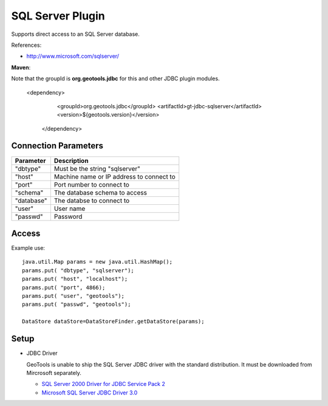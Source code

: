 SQL Server Plugin
-----------------

Supports direct access to an SQL Server database.

References:

* http://www.microsoft.com/sqlserver/

**Maven**::

Note that the groupId is **org.geotools.jdbc** for this and other JDBC plugin modules.

   <dependency>
      <groupId>org.geotools.jdbc</groupId>
      <artifactId>gt-jdbc-sqlserver</artifactId>
      <version>${geotools.version}</version>
    </dependency>

Connection Parameters
^^^^^^^^^^^^^^^^^^^^^

============== ============================================
Parameter      Description
============== ============================================
"dbtype"       Must be the string "sqlserver"
"host"         Machine name or IP address to connect to
"port"         Port number to connect to
"schema"       The database schema to access
"database"     The databse to connect to
"user"         User name
"passwd"       Password
============== ============================================

Access
^^^^^^

Example use::
  
  java.util.Map params = new java.util.HashMap();
  params.put( "dbtype", "sqlserver");
  params.put( "host", "localhost");
  params.put( "port", 4866);
  params.put( "user", "geotools");
  params.put( "passwd", "geotools");
  
  DataStore dataStore=DataStoreFinder.getDataStore(params);

Setup
^^^^^

* JDBC Driver
  
  GeoTools is unable to ship the SQL Server JDBC driver with the standard
  distribution. It must be downloaded from Mircrosoft separately.
  
  * `SQL Server 2000 Driver for JDBC Service Pack 2 <http://www.microsoft.com/downloads/en/details.aspx?familyid=9F1874B6-F8E1-4BD6-947C-0FC5BF05BF71&displaylang=en>`_
  * `Microsoft SQL Server JDBC Driver 3.0 <http://www.microsoft.com/downloads/en/details.aspx?FamilyID=a737000d-68d0-4531-b65d-da0f2a735707>`_

